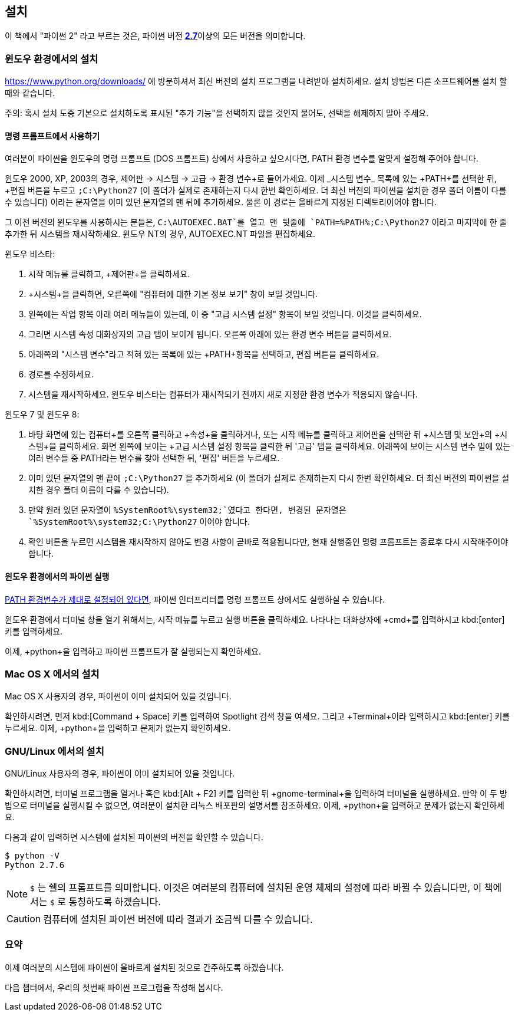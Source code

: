 [[installation]]
== 설치

이 책에서 "파이썬 2" 라고 부르는 것은, 파이썬 버전 https://www.python.org/downloads/[*2.7*]이상의
모든 버전을 의미합니다.

[[install_windows]]
=== 윈도우 환경에서의 설치

https://www.python.org/downloads/ 에 방문하셔서 최신 버전의 설치 프로그램을 내려받아 설치하세요.
설치 방법은 다른 소프트웨어를 설치 할 때와 같습니다.

주의: 혹시 설치 도중 기본으로 설치하도록 표시된 "추가 기능"을 선택하지 않을 것인지 물어도,
선택을 해제하지 말아 주세요.

[[dos_prompt]]
==== 명령 프롬프트에서 사용하기

여러분이 파이썬을 윈도우의 명령 프롬프트 (DOS 프롬프트) 상에서 사용하고 싶으시다면,
PATH 환경 변수를 알맞게 설정해 주어야 합니다.

윈도우 2000, XP, 2003의 경우, +제어판+ -> +시스템+ -> +고급+ -> +환경 변수+로 들어가세요.
이제 _시스템 변수_ 목록에 있는 +PATH+를 선택한 뒤, +편집+ 버튼을 누르고 `;C:\Python27`
(이 폴더가 실제로 존재하는지 다시 한번 확인하세요. 더 최신 버전의 파이썬을 설치한 경우 폴더 이름이 다를 수 있습니다)
이라는 문자열을 이미 있던 문자열의 맨 뒤에 추가하세요.
물론 이 경로는 올바르게 지정된 디렉토리이어야 합니다.

그 이전 버전의 윈도우를 사용하시는 분들은, `C:\AUTOEXEC.BAT`를 열고 맨 뒷줄에
`PATH=%PATH%;C:\Python27` 이라고 마지막에 한 줄 추가한 뒤
시스템을 재시작하세요. 윈도우 NT의 경우, +AUTOEXEC.NT+ 파일을 편집하세요.

윈도우 비스타:

. 시작 메뉴를 클릭하고, +제어판+을 클릭하세요.
. +시스템+을 클릭하면, 오른쪽에 "컴퓨터에 대한 기본 정보 보기" 창이 보일 것입니다.
. 왼쪽에는 +작업+ 항목 아래 여러 메뉴들이 있는데, 이 중 "고급 시스템 설정" 항목이 보일 것입니다. 이것을 클릭하세요.
. 그러면 시스템 속성 대화상자의 고급 탭이 보이게 됩니다. 오른쪽 아래에 있는 환경 변수 버튼을 클릭하세요.
. 아래쪽의 "시스템 변수"라고 적혀 있는 목록에 있는 +PATH+항목을 선택하고, 편집 버튼을 클릭하세요.
. 경로를 수정하세요.
. 시스템을 재시작하세요. 윈도우 비스타는 컴퓨터가 재시작되기 전까지 새로 지정한 환경 변수가 적용되지 않습니다.

윈도우 7 및 윈도우 8:

. 바탕 화면에 있는 +컴퓨터+를 오른쪽 클릭하고 +속성+을 클릭하거나,
또는 시작 메뉴를 클릭하고 제어판을 선택한 뒤 +시스템 및 보안+의 +시스템+을 클릭하세요.
화면 왼쪽에 보이는 +고급 시스템 설정+ 항목을 클릭한 뒤
'고급' 탭을 클릭하세요. 아래쪽에 보이는 +시스템 변수+ 밑에 있는 여러 변수들 중 PATH라는 변수를 찾아 선택한 뒤,
'편집' 버튼을 누르세요.
. 이미 있던 문자열의 맨 끝에 `;C:\Python27` 을 추가하세요 (이 폴더가 실제로 존재하는지 다시 한번 확인하세요.
더 최신 버전의 파이썬을 설치한 경우 폴더 이름이 다를 수 있습니다).
. 만약 원래 있던 문자열이 `%SystemRoot%\system32;`였다고 한다면,
변경된 문자열은 `%SystemRoot%\system32;C:\Python27` 이어야 합니다.
. +확인+ 버튼을 누르면 시스템을 재시작하지 않아도 변경 사항이 곧바로 적용됩니다만,
현재 실행중인 명령 프롬프트는 종료후 다시 시작해주어야 합니다.

==== 윈도우 환경에서의 파이썬 실행

<<dos_prompt,PATH 환경변수가 제대로 설정되어 있다면>>,
파이썬 인터프리터를 명령 프롬프트 상에서도 실행하실 수 있습니다.

윈도우 환경에서 터미널 창을 열기 위해서는, 시작 메뉴를 누르고 +실행+ 버튼을 클릭하세요.
나타나는 대화상자에 +cmd+를 입력하시고 kbd:[enter] 키를 입력하세요.

이제, +python+을 입력하고 파이썬 프롬프트가 잘 실행되는지 확인하세요.

[[install_osx]]
=== Mac OS X 에서의 설치

Mac OS X 사용자의 경우, 파이썬이 이미 설치되어 있을 것입니다.

확인하시려면, 먼저 kbd:[Command + Space] 키를 입력하여 Spotlight 검색 창을 여세요.
그리고 +Terminal+이라 입력하시고 kbd:[enter] 키를 누르세요.
이제, +python+을 입력하고 문제가 없는지 확인하세요.

[[install_linux]]
=== GNU/Linux 에서의 설치

GNU/Linux 사용자의 경우, 파이썬이 이미 설치되어 있을 것입니다.

확인하시려면, `터미널` 프로그램을 열거나 혹은 kbd:[Alt + F2] 키를 입력한 뒤 +gnome-terminal+을 입력하여 터미널을 실행하세요.
만약 이 두 방법으로 터미널을 실행시킬 수 없으면, 여러분이 설치한 리눅스 배포판의 설명서를 참조하세요.
이제, +python+을 입력하고 문제가 없는지 확인하세요.

다음과 같이 입력하면 시스템에 설치된 파이썬의 버전을 확인할 수 있습니다.

--------------------------------------------------
$ python -V
Python 2.7.6
--------------------------------------------------

NOTE: `$` 는 쉘의 프롬프트를 의미합니다. 이것은 여러분의 컴퓨터에 설치된 운영 체제의 설정에 따라 바뀔 수 있습니다만,
이 책에서는 `$` 로 통칭하도록 하겠습니다.

CAUTION: 컴퓨터에 설치된 파이썬 버전에 따라 결과가 조금씩 다를 수 있습니다.

=== 요약

이제 여러분의 시스템에 파이썬이 올바르게 설치된 것으로 간주하도록 하겠습니다.

다음 챕터에서, 우리의 첫번째 파이썬 프로그램을 작성해 봅시다.
